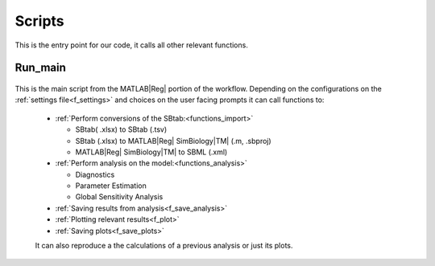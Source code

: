 .. _scripts:

Scripts
=======

This is the entry point for our code, it calls all other relevant functions. 

Run_main
--------

 .. toggle-header::
     :header: **Code**

     .. literalinclude:: ../Matlab/Run_main.m
        :language: matlab
        :linenos:
		
This is the main script from the MATLAB\ |Reg| portion of the workflow.
Depending on the configurations on the :ref:`settings file<f_settings>` and choices on the user facing prompts it can call functions to:

  * :ref:`Perform conversions of the SBtab:<functions_import>`

    * SBtab( .xlsx) to SBtab (.tsv)
    * SBtab (.xlsx) to MATLAB\ |Reg| SimBiology\ |TM| (.m, .sbproj)
    * MATLAB\ |Reg| SimBiology\ |TM| to SBML (.xml)
	
  * :ref:`Perform analysis on the model:<functions_analysis>`
  
    * Diagnostics
    * Parameter Estimation
    * Global Sensitivity Analysis
	
  * :ref:`Saving results from analysis<f_save_analysis>`
  * :ref:`Plotting relevant results<f_plot>`
  * :ref:`Saving plots<f_save_plots>`
  
  It can also reproduce a the calculations of a previous analysis or just its plots.
